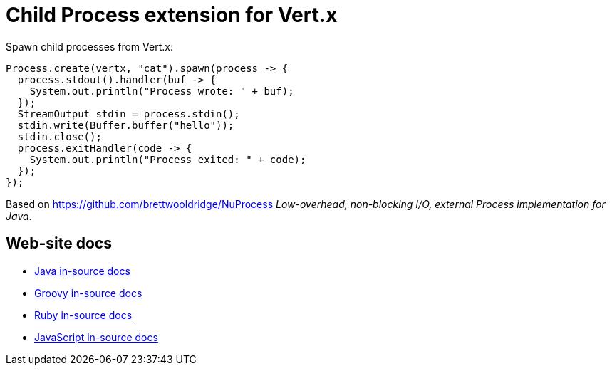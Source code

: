 # Child Process extension for Vert.x

Spawn child processes from Vert.x:

```
Process.create(vertx, "cat").spawn(process -> {
  process.stdout().handler(buf -> {
    System.out.println("Process wrote: " + buf);
  });
  StreamOutput stdin = process.stdin();
  stdin.write(Buffer.buffer("hello"));
  stdin.close();
  process.exitHandler(code -> {
    System.out.println("Process exited: " + code);
  });
});
```

Based on https://github.com/brettwooldridge/NuProcess _Low-overhead, non-blocking I/O, external Process implementation for Java_.

## Web-site docs

* link:src/main/asciidoc/java/index.adoc[Java in-source docs]
* link:src/main/asciidoc/groovy/index.adoc[Groovy in-source docs]
* link:src/main/asciidoc/ruby/index.adoc[Ruby in-source docs]
* link:src/main/asciidoc/js/index.adoc[JavaScript in-source docs]
